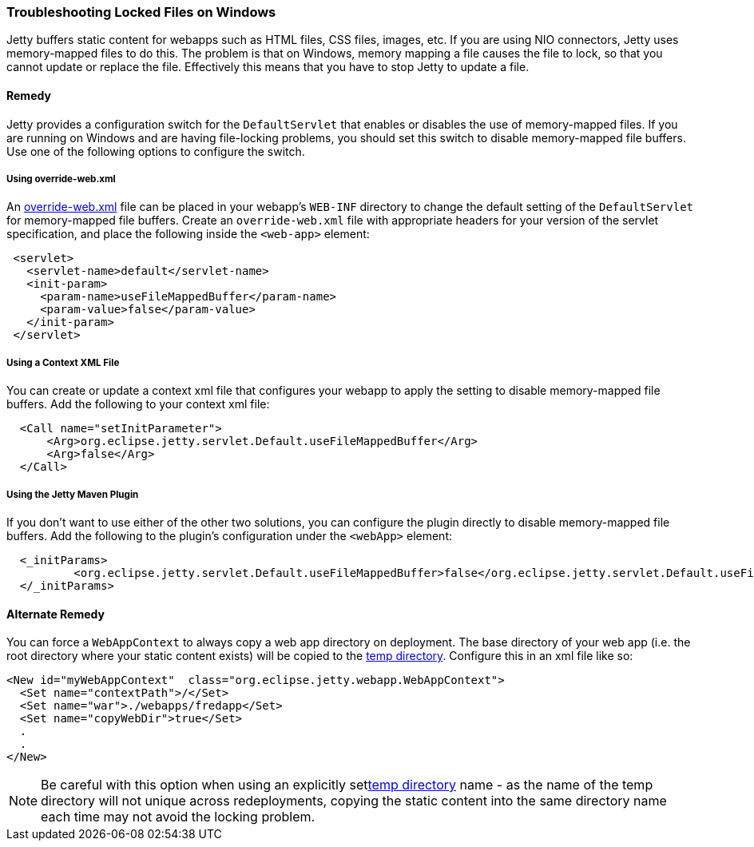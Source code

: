 //
//  ========================================================================
//  Copyright (c) 1995-2021 Mort Bay Consulting Pty Ltd and others.
//  ========================================================================
//  All rights reserved. This program and the accompanying materials
//  are made available under the terms of the Eclipse Public License v1.0
//  and Apache License v2.0 which accompanies this distribution.
//
//      The Eclipse Public License is available at
//      http://www.eclipse.org/legal/epl-v10.html
//
//      The Apache License v2.0 is available at
//      http://www.opensource.org/licenses/apache2.0.php
//
//  You may elect to redistribute this code under either of these licenses.
//  ========================================================================
//

[[troubleshooting-locked-files-on-windows]]
=== Troubleshooting Locked Files on Windows

Jetty buffers static content for webapps such as HTML files, CSS files, images, etc.
If you are using NIO connectors, Jetty uses memory-mapped files to do this.
The problem is that on Windows, memory mapping a file causes the file to lock, so that you cannot update or replace the file.
Effectively this means that you have to stop Jetty to update a file.

==== Remedy

Jetty provides a configuration switch for the `DefaultServlet` that enables or disables the use of memory-mapped files.
If you are running on Windows and are having file-locking problems, you should set this switch to disable memory-mapped file buffers.
Use one of the following options to configure the switch.

===== Using override-web.xml

An <<override-web-xml, override-web.xml>> file can be placed in your webapp's `WEB-INF` directory to change the default setting of the `DefaultServlet` for memory-mapped file buffers. 
Create an `override-web.xml` file with appropriate headers for your version of the servlet specification, and place the following inside the `<web-app>` element:

[source, xml]
----
 <servlet>
   <servlet-name>default</servlet-name>
   <init-param>
     <param-name>useFileMappedBuffer</param-name>
     <param-value>false</param-value>
   </init-param>
 </servlet>
----

===== Using a Context XML File

You can create or update a context xml file that configures your webapp to apply the setting to disable memory-mapped file buffers.
Add the following to your context xml file:

[source, xml]
----
  <Call name="setInitParameter">
      <Arg>org.eclipse.jetty.servlet.Default.useFileMappedBuffer</Arg>
      <Arg>false</Arg>
  </Call>
----


===== Using the Jetty Maven Plugin

If you don't want to use either of the other two solutions, you can configure the plugin directly to disable memory-mapped file buffers.
Add the following to the plugin's configuration under the `<webApp>` element:

[source, xml]
----
  <_initParams>
          <org.eclipse.jetty.servlet.Default.useFileMappedBuffer>false</org.eclipse.jetty.servlet.Default.useFileMappedBuffer>
  </_initParams>
----



==== Alternate Remedy

You can force a `WebAppContext` to always copy a web app directory on deployment.
The base directory of your web app (i.e. the root directory where your static content exists) will be copied to the link:#ref-temporary-directories[temp directory].
Configure this in an xml file like so:

[source, xml]
----
<New id="myWebAppContext"  class="org.eclipse.jetty.webapp.WebAppContext">
  <Set name="contextPath">/</Set>
  <Set name="war">./webapps/fredapp</Set>
  <Set name="copyWebDir">true</Set>
  .
  .
</New>
----

[NOTE]
====
Be careful with this option when using an explicitly setlink:#ref-temp-directories[temp directory] name - as the name of the temp directory will not unique across redeployments, copying the static content into the same directory name each time may not avoid the locking problem.
====
